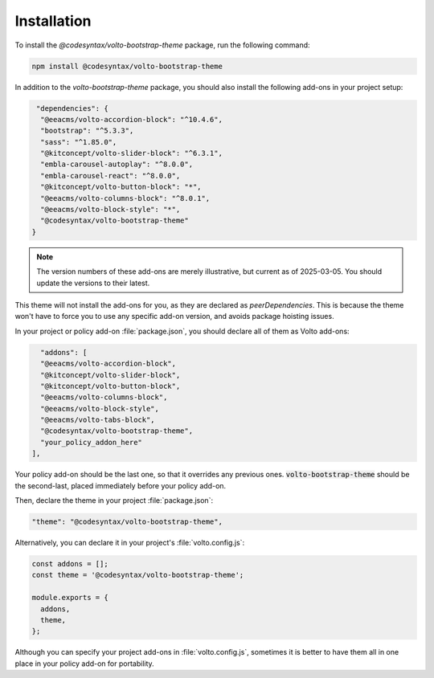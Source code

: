 Installation
============

To install the `@codesyntax/volto-bootstrap-theme` package, run the following command:

.. code-block:: bash

   npm install @codesyntax/volto-bootstrap-theme

In addition to the `volto-bootstrap-theme` package, you should also install the following add-ons in your project setup:

.. code-block:: json

   "dependencies": {
    "@eeacms/volto-accordion-block": "^10.4.6",
    "bootstrap": "^5.3.3",
    "sass": "^1.85.0",
    "@kitconcept/volto-slider-block": "^6.3.1",
    "embla-carousel-autoplay": "^8.0.0",
    "embla-carousel-react": "^8.0.0",
    "@kitconcept/volto-button-block": "*",
    "@eeacms/volto-columns-block": "^8.0.1",
    "@eeacms/volto-block-style": "*",
    "@codesyntax/volto-bootstrap-theme"
  }

.. note::

   The version numbers of these add-ons are merely illustrative, but current as of 2025-03-05.
   You should update the versions to their latest.

This theme will not install the add-ons for you, as they are declared as `peerDependencies`.
This is because the theme won't have to force you to use any specific add-on version, and avoids package hoisting issues.

In your project or policy add-on :file:`package.json`, you should declare all of them as Volto add-ons:

.. code-block:: json

    "addons": [
    "@eeacms/volto-accordion-block",
    "@kitconcept/volto-slider-block",
    "@kitconcept/volto-button-block",
    "@eeacms/volto-columns-block",
    "@eeacms/volto-block-style",
    "@eeacms/volto-tabs-block",
    "@codesyntax/volto-bootstrap-theme",
    "your_policy_addon_here"
  ],

Your policy add-on should be the last one, so that it overrides any previous ones.
:code:`volto-bootstrap-theme` should be the second-last, placed immediately before your policy add-on.

Then, declare the theme in your project :file:`package.json`:

.. code-block:: json

  "theme": "@codesyntax/volto-bootstrap-theme",

Alternatively, you can declare it in your project's :file:`volto.config.js`:

.. code-block:: js

  const addons = [];
  const theme = '@codesyntax/volto-bootstrap-theme';

  module.exports = {
    addons,
    theme,
  };

Although you can specify your project add-ons in :file:`volto.config.js`, sometimes it is better to have them all in one place in your policy add-on for portability.
